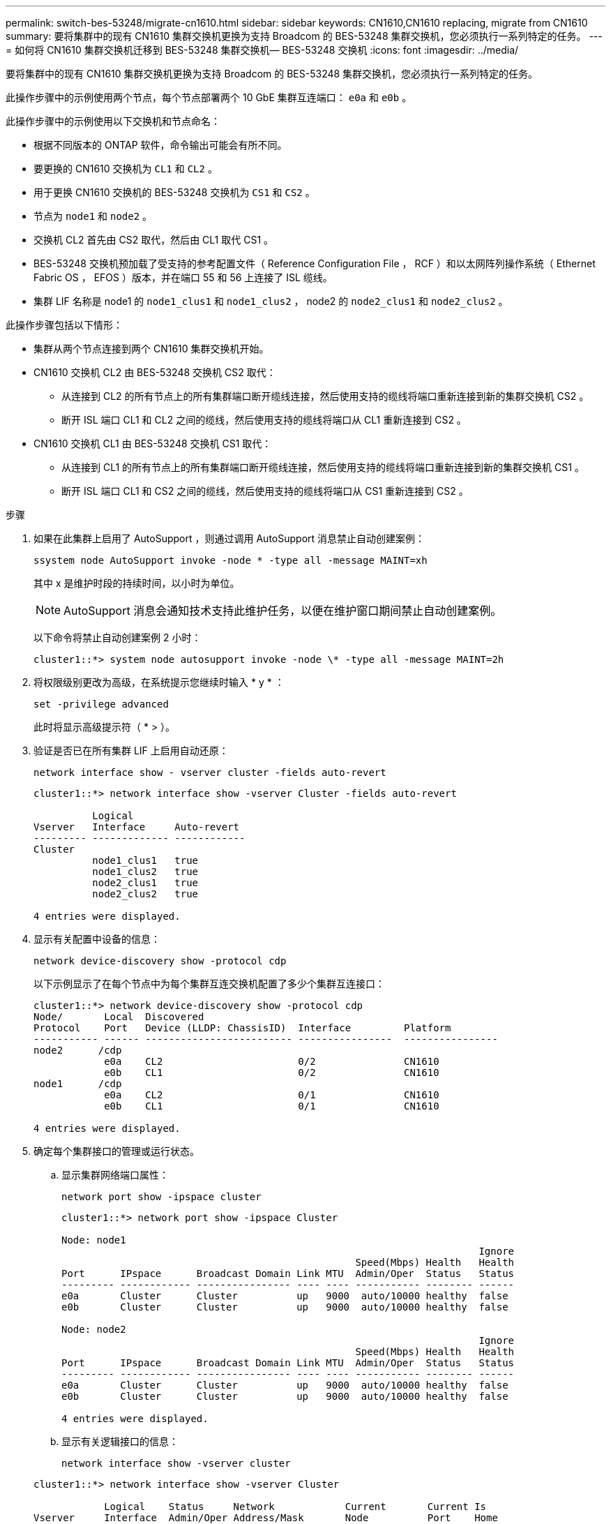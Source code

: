 ---
permalink: switch-bes-53248/migrate-cn1610.html 
sidebar: sidebar 
keywords: CN1610,CN1610 replacing, migrate from CN1610 
summary: 要将集群中的现有 CN1610 集群交换机更换为支持 Broadcom 的 BES-53248 集群交换机，您必须执行一系列特定的任务。 
---
= 如何将 CN1610 集群交换机迁移到 BES-53248 集群交换机— BES-53248 交换机
:icons: font
:imagesdir: ../media/


[role="lead"]
要将集群中的现有 CN1610 集群交换机更换为支持 Broadcom 的 BES-53248 集群交换机，您必须执行一系列特定的任务。

此操作步骤中的示例使用两个节点，每个节点部署两个 10 GbE 集群互连端口： `e0a` 和 `e0b` 。

此操作步骤中的示例使用以下交换机和节点命名：

* 根据不同版本的 ONTAP 软件，命令输出可能会有所不同。
* 要更换的 CN1610 交换机为 `CL1` 和 `CL2` 。
* 用于更换 CN1610 交换机的 BES-53248 交换机为 `CS1` 和 `CS2` 。
* 节点为 `node1` 和 `node2` 。
* 交换机 CL2 首先由 CS2 取代，然后由 CL1 取代 CS1 。
* BES-53248 交换机预加载了受支持的参考配置文件（ Reference Configuration File ， RCF ）和以太网阵列操作系统（ Ethernet Fabric OS ， EFOS ）版本，并在端口 55 和 56 上连接了 ISL 缆线。
* 集群 LIF 名称是 node1 的 `node1_clus1` 和 `node1_clus2` ， node2 的 `node2_clus1` 和 `node2_clus2` 。


此操作步骤包括以下情形：

* 集群从两个节点连接到两个 CN1610 集群交换机开始。
* CN1610 交换机 CL2 由 BES-53248 交换机 CS2 取代：
+
** 从连接到 CL2 的所有节点上的所有集群端口断开缆线连接，然后使用支持的缆线将端口重新连接到新的集群交换机 CS2 。
** 断开 ISL 端口 CL1 和 CL2 之间的缆线，然后使用支持的缆线将端口从 CL1 重新连接到 CS2 。


* CN1610 交换机 CL1 由 BES-53248 交换机 CS1 取代：
+
** 从连接到 CL1 的所有节点上的所有集群端口断开缆线连接，然后使用支持的缆线将端口重新连接到新的集群交换机 CS1 。
** 断开 ISL 端口 CL1 和 CS2 之间的缆线，然后使用支持的缆线将端口从 CS1 重新连接到 CS2 。




.步骤
. 如果在此集群上启用了 AutoSupport ，则通过调用 AutoSupport 消息禁止自动创建案例：
+
`ssystem node AutoSupport invoke -node * -type all -message MAINT=xh`

+
其中 x 是维护时段的持续时间，以小时为单位。

+

NOTE: AutoSupport 消息会通知技术支持此维护任务，以便在维护窗口期间禁止自动创建案例。

+
以下命令将禁止自动创建案例 2 小时：

+
[listing]
----
cluster1::*> system node autosupport invoke -node \* -type all -message MAINT=2h
----
. 将权限级别更改为高级，在系统提示您继续时输入 * y * ：
+
`set -privilege advanced`

+
此时将显示高级提示符（ * > ）。

. 验证是否已在所有集群 LIF 上启用自动还原：
+
`network interface show - vserver cluster -fields auto-revert`

+
[listing]
----
cluster1::*> network interface show -vserver Cluster -fields auto-revert

          Logical
Vserver   Interface     Auto-revert
--------- ------------- ------------
Cluster
          node1_clus1   true
          node1_clus2   true
          node2_clus1   true
          node2_clus2   true

4 entries were displayed.
----
. 显示有关配置中设备的信息：
+
`network device-discovery show -protocol cdp`

+
以下示例显示了在每个节点中为每个集群互连交换机配置了多少个集群互连接口：

+
[listing]
----
cluster1::*> network device-discovery show -protocol cdp
Node/       Local  Discovered
Protocol    Port   Device (LLDP: ChassisID)  Interface         Platform
----------- ------ ------------------------- ----------------  ----------------
node2      /cdp
            e0a    CL2                       0/2               CN1610
            e0b    CL1                       0/2               CN1610
node1      /cdp
            e0a    CL2                       0/1               CN1610
            e0b    CL1                       0/1               CN1610

4 entries were displayed.
----
. 确定每个集群接口的管理或运行状态。
+
.. 显示集群网络端口属性：
+
`network port show -ipspace cluster`

+
[listing]
----
cluster1::*> network port show -ipspace Cluster

Node: node1
                                                                       Ignore
                                                  Speed(Mbps) Health   Health
Port      IPspace      Broadcast Domain Link MTU  Admin/Oper  Status   Status
--------- ------------ ---------------- ---- ---- ----------- -------- ------
e0a       Cluster      Cluster          up   9000  auto/10000 healthy  false
e0b       Cluster      Cluster          up   9000  auto/10000 healthy  false

Node: node2
                                                                       Ignore
                                                  Speed(Mbps) Health   Health
Port      IPspace      Broadcast Domain Link MTU  Admin/Oper  Status   Status
--------- ------------ ---------------- ---- ---- ----------- -------- ------
e0a       Cluster      Cluster          up   9000  auto/10000 healthy  false
e0b       Cluster      Cluster          up   9000  auto/10000 healthy  false

4 entries were displayed.
----
.. 显示有关逻辑接口的信息：
+
`network interface show -vserver cluster`

+
[listing]
----
cluster1::*> network interface show -vserver Cluster

            Logical    Status     Network            Current       Current Is
Vserver     Interface  Admin/Oper Address/Mask       Node          Port    Home
----------- ---------- ---------- ------------------ ------------- ------- ----
Cluster
            node1_clus1  up/up    169.254.209.69/16  node1         e0a     true
            node1_clus2  up/up    169.254.49.125/16  node1         e0b     true
            node2_clus1  up/up    169.254.47.194/16  node2         e0a     true
            node2_clus2  up/up    169.254.19.183/16  node2         e0b     true
4 entries were displayed.
----


. 根据需要，验证新 BES-53248 交换机上是否安装了适当的端口许可证， RCF 和 EFOS 映像，并进行任何必要的站点自定义，例如用户和密码，网络地址等。
. 对远程集群接口执行 Ping 操作：
+
`cluster ping-cluster -node node-name`

+
以下示例显示了如何对远程集群接口执行 ping 操作：

+
[listing]
----
cluster1::*> cluster ping-cluster -node node2

Host is node2
Getting addresses from network interface table...
Cluster node1_clus1 169.254.209.69  node1     e0a
Cluster node1_clus2 169.254.49.125  node1     e0b
Cluster node2_clus1 169.254.47.194  node2     e0a
Cluster node2_clus2 169.254.19.183  node2     e0b

Local = 169.254.47.194 169.254.19.183
Remote = 169.254.209.69 169.254.49.125
Cluster Vserver Id = 4294967293
Ping status:

Basic connectivity succeeds on 4 path(s)
Basic connectivity fails on 0 path(s)

Detected 9000 byte MTU on 4 path(s):
    Local 169.254.47.194 to Remote 169.254.209.69
    Local 169.254.47.194 to Remote 169.254.49.125
    Local 169.254.19.183 to Remote 169.254.209.69
    Local 169.254.19.183 to Remote 169.254.49.125
Larger than PMTU communication succeeds on 4 path(s)

RPC status:
2 paths up, 0 paths down (tcp check)
2 paths up, 0 paths down (udp check)
----
. 关闭活动 CN1610 交换机 CL1 上的 ISL 端口 13 到 16 ：
+
`s下行`

+
以下示例显示了如何关闭 CN1610 交换机 CL1 上的 ISL 端口 13 到 16 ：

+
[listing]
----
(CL1)# configure
(CL1)(Config)# interface 0/13-0/16
(CL1)(Interface 0/13-0/16)# shutdown
(CL1)(Interface 0/13-0/16)# exit
(CL1)(Config)# exit
(CL1)#
----
. 在 CN1610 CL1 和新的 BES-53248 CS2 之间构建临时 ISL 。ISL 只能在 CS2 上定义，因为 CL1 上的现有 ISL 可以重复使用。
+
以下示例将在 CS2 上构建一个临时 ISL （端口 13-16 ），以连接到 CL1 上的现有 ISL （端口 13-16 ）：

+
[listing]
----
(cs2) # configure
(cs2) (Config)# port-channel name 1/2 temp-isl-cn1610
(cs2) (Config)# interface 0/13-0/16
(cs2) (Interface 0/13-0/16)# no spanning-tree edgeport
(cs2) (Interface 0/13-0/16)# addport 1/2
(cs2) (Interface 0/13-0/16)# exit
(cs2) (Config)# interface lag 2
(cs2) (Interface lag 2)# mtu 9216
(cs2) (Interface lag 2)# port-channel load-balance 7
(cs2) (Config)# exit

(cs2) # show port-channel 1/2
Local Interface................................ 1/2
Channel Name................................... temp-isl-cn1610
Link State..................................... Down
Admin Mode..................................... Enabled
Type........................................... Static
Port-channel Min-links......................... 1
Load Balance Option............................ 7
(Enhanced hashing mode)

Mbr     Device/        Port      Port
Ports   Timeout        Speed     Active
------- -------------- --------- -------
0/13    actor/long     10G Full  False
        partner/long
0/14    actor/long     10G Full  False
        partner/long
0/15    actor/long     10G Full  False
        partner/long
0/16    actor/long     10G Full  False
        partner/long
----
. 在所有节点上，拔下连接到 CN1610 交换机 CL2 的缆线。
+
然后，您必须将所有节点上已断开连接的端口重新连接到新的 BES-53248 交换机 CS2 。有关批准的布线选项，请参见 _布线 Hardware Universe _ 。

. 从 CN1610 交换机 CL2 上的端口 13 到 16 拔下四根 ISL 缆线。
+
您必须使用适当的布线方式将新 BES-53248 交换机 CS2 上的端口 0/13 连接到 0/16 ，并将其连接到现有 CN1610 交换机 CL1 上的端口 13 到 16 。

. 在活动的 CN1610 交换机 CL1 上启动 ISL 13 到 16 。
+
以下示例说明了在 CL1 上启动 ISL 端口 13 到 16 的过程：

+
[listing]
----
(CL1)# configure
(CL1)(Config)# interface 0/13-0/16
(CL1)(Interface 0/13-0/16,3/1)# no shutdown
(CL1)(Interface 0/13-0/16,3/1)# exit
(CL1)(Config)# exit
(CL1)#
----
. 验证 CN1610 交换机 CL1 上的 ISL 是否为 * 上 * ：
+
`s如何使用端口通道`

+
对于端口 0/13 到 0/16 ， `链路状态` 应为 `up` ， `类型` 应为 `Static` ，而 `端口活动` 应为 `True` ：

+
[listing]
----
(CL2)# show port-channel 3/1
Local Interface................................ 3/1
Channel Name................................... ISL-LAG
Link State..................................... Up
Admin Mode..................................... Enabled
Type........................................... Static
Load Balance Option............................ 7


(Enhanced hashing mode)
Mbr      Device/        Port        Port
Ports    Timeout        Speed       Active
-------- -------------- ----------- --------
0/13     actor/long     10 Gb Full  True
         partner/long
0/14     actor/long     10 Gb Full  True
         partner/long
0/15     actor/long     10 Gb Full  True
         partner/long
0/16     actor/long     10 Gb Full  True
         partner/long
----
. 验证 BES-53248 交换机上的 ISL 端口是否已启动：
+
`s如何使用端口通道`

+
[listing]
----
(cs2) # show port-channel 1/2

Local Interface................................ 1/2
Channel Name................................... temp-isl-cn1610
Link State..................................... Up
Admin Mode..................................... Enabled
Type........................................... Static
Port-channel Min-links......................... 1
Load Balance Option............................ 7

(Src/Dest MAC, VLAN, EType, incoming port)

Mbr     Device/       Port      Port
Ports   Timeout       Speed     Active
------- ------------- --------- -------
0/13    actor/long    10G Full  True
        partner/long
0/14    actor/long    10G Full  True
        partner/long
0/15    actor/long    10G Full  True
        partner/long
0/16    actor/long    10G Full  True
        partner/long
----
. 验证所有集群互连端口是否均已还原到其主端口：
+
`network interface show -vserver cluster`

+
[listing]
----
cluster1::*> network interface show -vserver Cluster
            Logical      Status     Network            Current       Current Is
Vserver     Interface    Admin/Oper Address/Mask       Node          Port    Home
----------- ------------ ---------- ------------------ ------------- ------- ----
Cluster
            node1_clus1  up/up      169.254.209.69/16  node1         e0a     true
            node1_clus2  up/up      169.254.49.125/16  node1         e0b     true
            node2_clus1  up/up      169.254.47.194/16  node2         e0a     true
            node2_clus2  up/up      169.254.19.183/16  node2         e0b     true
4 entries were displayed.
----
. 验证所有集群端口是否均已连接：
+
`network port show -ipspace cluster`

+
以下示例显示了上一个命令的结果，用于验证所有集群互连是否均已启动：

+
[listing]
----
cluster1::*> network port show -ipspace Cluster

Node: node1
                                                                       Ignore
                                                  Speed(Mbps) Health   Health
Port      IPspace      Broadcast Domain Link MTU  Admin/Oper  Status   Status
--------- ------------ ---------------- ---- ---- ----------- -------- ------
e0a       Cluster      Cluster          up   9000  auto/10000 healthy  false
e0b       Cluster      Cluster          up   9000  auto/10000 healthy  false

Node: node2
                                                                       Ignore
                                                  Speed(Mbps) Health   Health
Port      IPspace      Broadcast Domain Link MTU  Admin/Oper  Status   Status
--------- ------------ ---------------- ---- ---- ----------- -------- ------
e0a       Cluster      Cluster          up   9000  auto/10000 healthy  false
e0b       Cluster      Cluster          up   9000  auto/10000 healthy  false

4 entries were displayed.
----
. 对远程集群接口执行 Ping 操作：
+
`cluster ping-cluster -node _node-name_`

+
以下示例显示了如何对远程集群接口执行 ping 操作：

+
[listing]
----
cluster1::*> cluster ping-cluster -node node2
Host is node2
Getting addresses from network interface table...
Cluster node1_clus1 169.254.209.69  node1     e0a
Cluster node1_clus2 169.254.49.125  node1     e0b
Cluster node2_clus1 169.254.47.194  node2     e0a
Cluster node2_clus2 169.254.19.183  node2     eob
Local = 169.254.47.194 169.254.19.183
Remote = 169.254.209.69 169.254.49.125
Cluster Vserver Id = 4294967293
Ping status:
....
Basic connectivity succeeds on 4 path(s)
Basic connectivity fails on 0 path(s)
................
Detected 9000 byte MTU on 4 path(s):
    Local 169.254.47.194 to Remote 169.254.209.69
    Local 169.254.47.194 to Remote 169.254.49.125
    Local 169.254.19.183 to Remote 169.254.209.69
    Local 169.254.19.183 to Remote 169.254.49.125
Larger than PMTU communication succeeds on 4 path(s)
RPC status:
2 paths up, 0 paths down (tcp check)
2 paths up, 0 paths down (udp check)
----
. 在所有节点上，拔下连接到 CN1610 交换机 CL1 的缆线。
+
然后，您必须将所有节点上已断开连接的端口重新连接到新的 BES-53248 交换机 CS1 。有关批准的布线选项，请参见 _布线 Hardware Universe _ 。

. 拔下 BES-53248 交换机 CS2 上端口 13 到 16 的四根 ISL 缆线。
. 删除 CS2 上的临时端口通道 2 。
+
以下示例将删除 port-channel 2 并将运行配置文件复制到启动配置文件：

+
[listing]
----
(cs2) # configure
(cs2) (Config)# deleteport 1/2 all
(cs2) (Config)# exit
(cs2) # write memory

This operation may take a few minutes.
Management interfaces will not be available during this time.

Are you sure you want to save? (y/n) y

Config file 'startup-config' created successfully .
----
. 验证集群节点端口的状态：
+
`network port show -ipspace cluster`

+
以下示例验证 node1 和 node2 上的所有集群互连端口是否均为 `up` ：

+
[listing]
----
cluster1::*> network port show -ipspace Cluster

Node: node1
                                                                       Ignore
                                                  Speed(Mbps) Health   Health
Port      IPspace      Broadcast Domain Link MTU  Admin/Oper  Status   Status
--------- ------------ ---------------- ---- ---- ----------- -------- ------
e0a       Cluster      Cluster          up   9000  auto/10000 healthy  false
e0b       Cluster      Cluster          up   9000  auto/10000 healthy  false

Node: node2
                                                                       Ignore
                                                  Speed(Mbps) Health   Health
Port      IPspace      Broadcast Domain Link MTU  Admin/Oper  Status   Status
--------- ------------ ---------------- ---- ---- ----------- -------- ------
e0a       Cluster      Cluster          up   9000  auto/10000 healthy  false
e0b       Cluster      Cluster          up   9000  auto/10000 healthy  false

4 entries were displayed.
----
. 验证接口现在是否为主：
+
`network interface show -vserver cluster`

+
以下示例显示了 node1 和 node2 的集群互连接口状态为 `up` 和 `is home` ：

+
[listing]
----
cluster1::*> network interface show -vserver Cluster
            Logical      Status     Network            Current   Current Is
Vserver     Interface    Admin/Oper Address/Mask       Node      Port    Home
----------- ------------ ---------- ------------------ --------- ------- ------
Cluster
            node1_clus1  up/up      169.254.209.69/16  node1     e0a     true
            node1_clus2  up/up      169.254.49.125/16  node1     e0b     true
            node2_clus1  up/up      169.254.47.194/16  node2     e0a     true
            node2_clus2  up/up      169.254.19.183/16  node2     e0b     true

4 entries were displayed.
----
. 对远程集群接口执行 Ping 操作，然后执行远程操作步骤调用服务器检查：
+
`cluster ping-cluster -node _node-name_`

+
以下示例显示了如何对远程集群接口执行 ping 操作：

+
[listing]
----
cluster1::*> cluster ping-cluster -node node2
Host is node2
Getting addresses from network interface table...
Cluster node1_clus1 169.254.209.69  node1     e0a
Cluster node1_clus2 169.254.49.125  node1     e0b
Cluster node2_clus1 169.254.47.194  node2     e0a
Cluster node2_clus2 169.254.19.183  node2     e0b
Local = 169.254.47.194 169.254.19.183
Remote = 169.254.209.69 169.254.49.125
Cluster Vserver Id = 4294967293
Ping status:

Basic connectivity succeeds on 4 path(s)
Basic connectivity fails on 0 path(s)
................
Detected 9000 byte MTU on 4 path(s):
    Local 169.254.47.194 to Remote 169.254.209.69
    Local 169.254.47.194 to Remote 169.254.49.125
    Local 169.254.19.183 to Remote 169.254.209.69
    Local 169.254.19.183 to Remote 169.254.49.125
Larger than PMTU communication succeeds on 4 path(s)
RPC status:
2 paths up, 0 paths down (tcp check)
2 paths up, 0 paths down (udp check)
----
. 显示有关配置中的设备的信息：
+
`network device-discovery show -protocol cdp`

+
以下示例显示 node1 和 node2 已从 CN1610 CL2 和 CL1 迁移到 BES-53248 CS2 和 CS1 ：

+
[listing]
----
cluster1::*> network device-discovery show -protocol cdp
Node/       Local  Discovered
Protocol    Port   Device (LLDP: ChassisID)  Interface         Platform
----------- ------ ------------------------- ----------------  ----------------
node1      /cdp
            e0a    cs2                       0/1               BES-53248
            e0b    cs1                       0/1               BES-53248
node2      /cdp
            e0a    cs2                       0/2               BES-53248
            e0b    cs1                       0/2               BES-53248

4 entries were displayed.
----
. 如果未自动删除更换的 CN1610 交换机，请将其卸下：
+
`ssystem cluster-switch delete -device _device-name_`

+
以下示例显示了如何删除 CN1610 交换机：

+
[listing]
----
cluster::*> system cluster-switch delete –device CL2
cluster::*> system cluster-switch delete –device CL1
----
. 如果禁止自动创建案例，请通过调用 AutoSupport 消息重新启用它：
+
`ssystem node AutoSupport invoke -node * -type all -message MAINT=end`

+
[listing]
----
cluster::*> system node autosupport invoke -node \* -type all -message MAINT=END
----


请参见中的 _Configuring the cluster switch log Collection feature_ http://docs.netapp.com/platstor/topic/com.netapp.doc.hw-sw-ix8-setup/home.html["《适用于 Broadcom 支持的 BES-53248 交换机的交换机设置和配置指南》"] 用于启用集群运行状况交换机日志收集以收集交换机相关日志文件所需的步骤。

* 相关信息 *

https://hwu.netapp.com["Hardware Universe"^]

http://docs.netapp.com/platstor/topic/com.netapp.doc.hw-sw-ix8-setup/home.html["《适用于 Broadcom 支持的 BES-53248 交换机的交换机设置和配置指南》"^]
